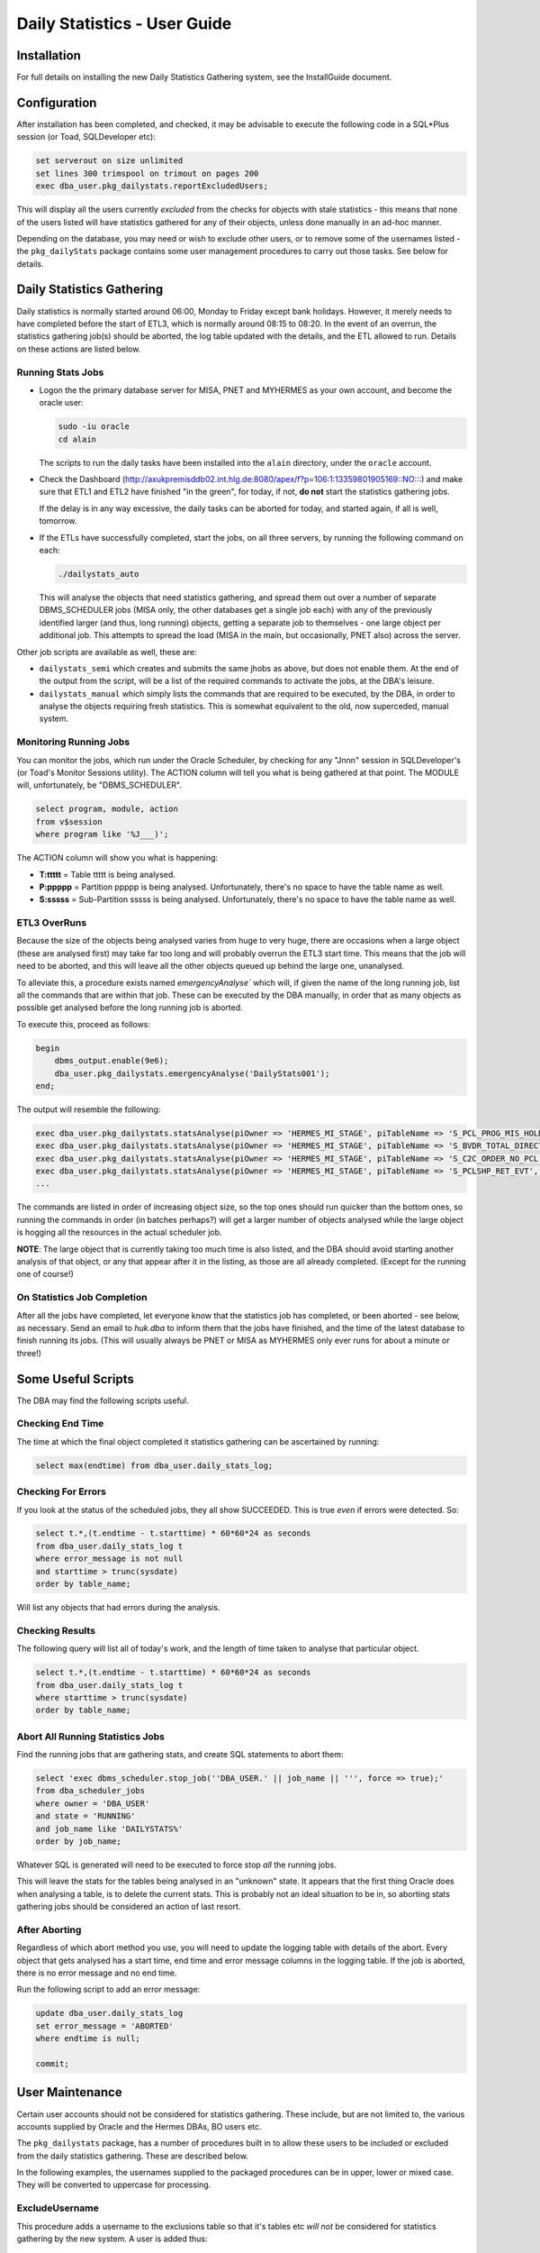 =============================
Daily Statistics - User Guide
=============================

..  Author:     Norman Dunbar
..  Date:       23rd March 2018.
..  Changes:    13/03/2018: Added logging of start, end and errors as appropriate.
..              13/03/2018: Jobs now submitted for all databases.
..              13/03/2018: MISA jobs are "load balanced" in an effort to spread the load.
..              19/04/2018: Big tables get special handling. 
..              23/05/2018: Procedure ``emergencyAnalyse`` added for ETL3 overrun situations.
..                          Split into Installation, User and Technical guides.

..  -----------------------------------------------------------------------------------------------------------
..  NOTE:   To get a hyperlink in a docx/pdf output file that looks for something in the current document 
..          instead of a web page, do this:
..
..          ... `Rolling Back <#rolling-back>`_ ... 
..
..          Rolling Back' is the link text as it will appear in the document.
..          <#rolling-back> is the hyperlinked section heading, massaged for correct use.
..
..          Section headings are lower cased and all spaces and punctuation, except hyphens, are replaced
..          with hyphens.
..  -----------------------------------------------------------------------------------------------------------

    

Installation
============

For full details on installing the new Daily Statistics Gathering system, see the InstallGuide document.


Configuration
=============

After installation has been completed, and checked, it may be advisable to execute the following code in a SQL*Plus session (or Toad, SQLDeveloper etc):

..  code-block:: sql

    set serverout on size unlimited
    set lines 300 trimspool on trimout on pages 200
    exec dba_user.pkg_dailystats.reportExcludedUsers;
    
This will display all the users currently *excluded* from the checks for objects with stale statistics - this means that none of the users listed will have statistics gathered for any of their objects, unless done manually in an ad-hoc manner.

Depending on the database, you may need or wish to exclude other users, or to remove some of the usernames listed - the ``pkg_dailyStats`` package contains some user management procedures to carry out those tasks. See below for details.


Daily Statistics Gathering
==========================

Daily statistics is normally started around 06:00, Monday to Friday except bank holidays. However, it merely needs to have completed before the start of ETL3, which is normally around 08:15 to 08:20. In the event of an overrun, the statistics gathering job(s) should be aborted, the log table updated with the details, and the ETL allowed to run. Details on these actions are listed below.


Running Stats Jobs
------------------

*   Logon the the primary database server for MISA, PNET and MYHERMES as your own account, and become the oracle user:

    ..  code-block:: bash

        sudo -iu oracle    
        cd alain
        
    The scripts to run the daily tasks have been installed into the ``alain`` directory, under the ``oracle`` account.

*   Check the Dashboard (`http://axukpremisddb02.int.hlg.de:8080/apex/f?p=106:1:13359801905169::NO::: <http://axukpremisddb02.int.hlg.de:8080/apex/f?p=106:1:13359801905169::NO:::>`_) and make sure that ETL1 and ETL2 have finished "in the green", for today, if not, **do not** start the statistics gathering jobs.

    If the delay is in any way excessive, the daily tasks can be aborted for today, and started again, if all is well, tomorrow.

*   If the ETLs have successfully completed, start the jobs, on all three servers, by running  the following command on each:

    ..  code-block:: bash

        ./dailystats_auto
        
    This will analyse the objects that need statistics gathering, and spread them out over a number of separate DBMS_SCHEDULER jobs (MISA only, the other databases get a single job each) with any of the previously identified larger (and thus, long running) objects, getting a separate job to themselves - one large object per additional job. This attempts to spread the load (MISA in the main, but occasionally, PNET also) across the server.

    
Other job scripts are available as well, these are:

*   ``dailystats_semi`` which creates and submits the same jhobs as above, but does not enable them. At the end of the output from the script, will be a list of the required commands to activate the jobs, at the DBA's leisure.

*   ``dailystats_manual`` which simply lists the commands that are required to be executed, by the DBA, in order to analyse the objects requiring fresh statistics. This is somewhat equivalent to the old, now superceded, manual system.


Monitoring Running Jobs
-----------------------

You can monitor the jobs, which run under the Oracle Scheduler, by checking for any "Jnnn" session in SQLDeveloper's (or Toad's Monitor Sessions utility). The ACTION column will tell you what is being gathered at that point. The MODULE will, unfortunately, be "DBMS_SCHEDULER".

..  code-block:: sql

    select program, module, action
    from v$session
    where program like '%J___)';

The ACTION column will show you what is happening:

*   **T:ttttt** = Table ttttt is being analysed.
*   **P:ppppp** = Partition ppppp is being analysed. Unfortunately, there's no space to have the table name as well.
*   **S:sssss** = Sub-Partition sssss is being analysed. Unfortunately, there's no space to have the table name as well.


ETL3 OverRuns
-------------

Because the size of the objects being analysed varies from huge to very huge, there are occasions when a large object (these are analysed first) may take far too long and will probably overrun the ETL3 start time. This means that the job will need to be aborted, and this will leave all the other objects queued up behind the large one, unanalysed.

To alleviate this, a procedure exists named `emergencyAnalyse`` which will, if given the name of the long running job, list all the commands that are within that job. These can be executed by the DBA manually, in order that as many objects as possible get analysed before the long running job is aborted.

To execute this, proceed as follows:

..  code-block:: sql

    begin
        dbms_output.enable(9e6);
        dba_user.pkg_dailystats.emergencyAnalyse('DailyStats001');
    end;
    
The output will resemble the following:

..  code-block:: sql

    exec dba_user.pkg_dailystats.statsAnalyse(piOwner => 'HERMES_MI_STAGE', piTableName => 'S_PCL_PROG_MIS_HOLD_TMP', piObjectType => 'TABLE');
    exec dba_user.pkg_dailystats.statsAnalyse(piOwner => 'HERMES_MI_STAGE', piTableName => 'S_BVDR_TOTAL_DIRECT', piObjectType => 'TABLE');
    exec dba_user.pkg_dailystats.statsAnalyse(piOwner => 'HERMES_MI_STAGE', piTableName => 'S_C2C_ORDER_NO_PCL', piObjectType => 'TABLE');
    exec dba_user.pkg_dailystats.statsAnalyse(piOwner => 'HERMES_MI_STAGE', piTableName => 'S_PCLSHP_RET_EVT', piObjectType => 'TABLE');
    ...

The commands are listed in order of increasing object size, so the top ones should run quicker than the bottom ones, so running the commands in order (in batches perhaps?) will get a larger number of objects analysed while the large object is hogging all the resources in the actual scheduler job.

**NOTE**: The large object that is currently taking too much time is also listed, and the DBA should avoid starting another analysis of that object, or any that appear after it in the listing, as those are all already completed. (Except for the running  one of course!)

On Statistics Job Completion
----------------------------

After all the jobs have completed, let everyone know that the statistics job has completed, or been aborted - see below, as necessary. Send an email to *huk.dba* to inform them that the jobs have finished, and the time of the latest database to finish running its jobs. (This will usually always be PNET or MISA as MYHERMES only ever runs for about a minute or three!)


Some Useful Scripts
===================

The DBA may find the following scripts useful.


Checking End Time
-----------------

The time at which the final object completed it statistics gathering can be ascertained by running:

..  code-block:: sql

    select max(endtime) from dba_user.daily_stats_log;


Checking For Errors
-------------------

If you look at  the status of the scheduled jobs, they all show SUCCEEDED. This is true *even* if errors were detected. So:

..  code-block:: sql

    select t.*,(t.endtime - t.starttime) * 60*60*24 as seconds
    from dba_user.daily_stats_log t
    where error_message is not null
    and starttime > trunc(sysdate)
    order by table_name;

Will list any objects that had errors during the analysis.


Checking Results
----------------

The following query will list all of today's work, and the length of time taken to analyse that particular object.

..  code-block:: sql

    select t.*,(t.endtime - t.starttime) * 60*60*24 as seconds
    from dba_user.daily_stats_log t
    where starttime > trunc(sysdate)
    order by table_name;

    

Abort All Running Statistics Jobs
---------------------------------

Find the running jobs that are gathering stats, and create SQL statements to abort them:

..  code-block:: sql

    select 'exec dbms_scheduler.stop_job(''DBA_USER.' || job_name || ''', force => true);'
    from dba_scheduler_jobs
    where owner = 'DBA_USER'
    and state = 'RUNNING'
    and job_name like 'DAILYSTATS%'
    order by job_name;

Whatever SQL is generated will need to be executed to force stop *all* the running jobs.

This will leave the stats for the tables being analysed in an "unknown" state. It appears that the first thing Oracle does when analysing a table, is to delete the current stats. This is probably not an ideal situation to be in, so aborting stats gathering jobs should be considered an action of last resort.

  
After Aborting
--------------

Regardless of which abort method you use, you will need to update the logging table with details of the abort. Every object that gets analysed has a start time, end time and error message columns in the logging table. If the job is aborted, there is no error message and no end time.

Run the following script to add an error message:

..  code-block:: sql

    update dba_user.daily_stats_log
    set error_message = 'ABORTED' 
    where endtime is null;

    commit;

    
User Maintenance
================

Certain user accounts should not be considered for statistics gathering. These include, but are not limited to, the various accounts supplied by Oracle and the Hermes DBAs, BO users etc.

The ``pkg_dailystats`` package, has a number of procedures built in to allow these users to be included or excluded from the daily statistics gathering. These are described below.

In the following examples, the usernames supplied to the packaged procedures can be in upper, lower or mixed case. They will be converted to uppercase for processing.

ExcludeUsername
---------------

This procedure adds a username to the exclusions table so that it's tables etc *will not* be considered for statistics gathering by the new system. A user is added thus:

..  code-block:: sql

    set serverout on size unlimited
    exec dba_user.pkg_dailystats.excludeUsername('some user');
    
The procedure will report back whether or not the username has been added to the table. If the username already existed in the table, no errors will be raised.

Example
~~~~~~~

..  code-block:: sql

    set serverout on size unlimited

    -- FRED is not in the table yet.
    exec dba_user.pkg_dailystats.excludeUsername('FRED');

    FRED has been added to the exclusions table.
    
    
    -- FRED is already in the table.
    exec dba_user.pkg_dailystats.excludeUsername('fred');
    
    FRED already existed in the exclusions table.
    
    
IncludeUsername
---------------

This procedure removes a username from the exclusions table so that its tables etc *will* now be considered for statistics gathering by the new system. A user is removed as follows:

..  code-block:: sql

    set serverout on size unlimited
    exec dba_user.pkg_dailystats.includeUsername('some user');
    
The procedure will report back whether or not the username has been removed from the table. If the username didn't already exist on the table, no errors will be raised.

Example
~~~~~~~

..  code-block:: sql

    set serverout on size unlimited

    -- FRED currently exists in the exclusions table.
    exec dba_user.pkg_dailystats.includeUsername('fred');

    FRED has been removed from the exclusions table.
  
    
    -- FRED is not in the exclusions table.
    exec dba_user.pkg_dailystats.includeUsername('FRED');
    
    FRED was not found in the exclusions table.
    

ReportExcludedUsers
-------------------

This procedure lists the contents of the exclusions table.

..  code-block:: sql

    set serverout on size unlimited
    exec dba_user.pkg_dailystats.reportExcludedUsers;
    
Example
~~~~~~~

..  code-block:: none

    set serverout on size unlimited
    exec dba_user.pkg_dailystats.reportExcludedUsers;

    ANONYMOUS is excluded from the dba_users.pkg_dailyStats processing.
    APEX_030300 is excluded from the dba_users.pkg_dailyStats processing.
    APEX_PUBLIC_USER is excluded from the dba_users.pkg_dailyStats processing.
    ...
    WILLIAMSRHY is excluded from the dba_users.pkg_dailyStats processing.
    WMSYS is excluded from the dba_users.pkg_dailyStats processing.
    XDB is excluded from the dba_users.pkg_dailyStats processing.
    XS$NULL is excluded from the dba_users.pkg_dailyStats processing.
    
   
